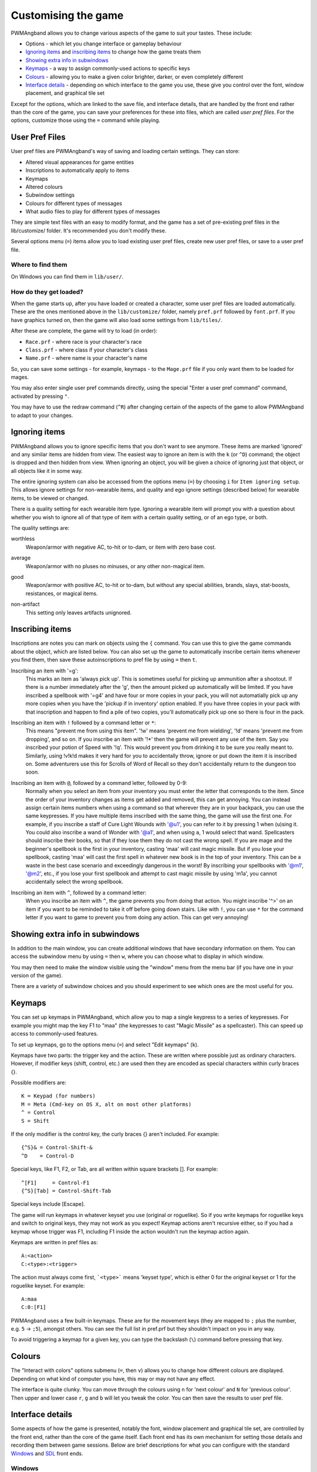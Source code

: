 Customising the game
====================

PWMAngband allows you to change various aspects of the game to suit your tastes.
These include:

* Options - which let you change interface or gameplay behaviour
* `Ignoring items`_ and `inscribing items`_ to change how the game treats them
* `Showing extra info in subwindows`_
* `Keymaps`_ - a way to assign commonly-used actions to specific keys
* `Colours`_ - allowing you to make a given color brighter, darker, or even completely different
* `Interface details`_ - depending on which interface to the game you use, these give you control over the font, window placement, and graphical tile set

Except for the options, which are linked to the save file, and interface
details, that are handled by the front end rather than the core of the game,
you can save your preferences for these into files, which are called
`user pref files`. For the options, customize those using the ``=`` command
while playing.

User Pref Files
---------------

User pref files are PWMAngband's way of saving and loading certain settings.
They can store:

* Altered visual appearances for game entities
* Inscriptions to automatically apply to items
* Keymaps
* Altered colours
* Subwindow settings
* Colours for different types of messages
* What audio files to play for different types of messages

They are simple text files with an easy to modify format, and the game has a set
of pre-existing pref files in the lib/customize/ folder. It's recommended you
don't modify these.

Several options menu (``=``) items allow you to load existing user pref files,
create new user pref files, or save to a user pref file.

Where to find them
******************

On Windows you can find them in ``lib/user/``.

How do they get loaded?
***********************

When the game starts up, after you have loaded or created a character, some user
pref files are loaded automatically. These are the ones mentioned above in the
``lib/customize/`` folder, namely ``pref.prf`` followed by ``font.prf``. If you
have graphics turned on, then the game will also load some settings from
``lib/tiles/``.

After these are complete, the game will try to load (in order):

* ``Race.prf`` - where race is your character's race
* ``Class.prf`` - where class if your character's class
* ``Name.prf`` - where name is your character's name

So, you can save some settings - for example, keymaps - to the ``Mage.prf`` file
if you only want them to be loaded for mages.

You may also enter single user pref commands directly, using the special "Enter
a user pref command" command, activated by pressing ``"``.

You may have to use the redraw command (``^R``) after changing certain of the
aspects of the game to allow PWMAngband to adapt to your changes.

Ignoring items
--------------

PWMAngband allows you to ignore specific items that you don't want to see
anymore. These items are marked 'ignored' and any similar items are hidden from
view. The easiest way to ignore an item is with the ``k`` (or ``^D``) command;
the object is dropped and then hidden from view. When ignoring an object, you
will be given a choice of ignoring just that object, or all objects like it in
some way.

The entire ignoring system can also be accessed from the options menu (``=``) by
choosing ``i`` for ``Item ignoring setup``. This allows ignore settings for
non-wearable items, and quality and ego ignore settings (described below) for
wearable items, to be viewed or changed.
      
There is a quality setting for each wearable item type. Ignoring a wearable item
will prompt you with a question about whether you wish to ignore all of that
type of item with a certain quality setting, or of an ego type, or both.

The quality settings are:

..

worthless
  Weapon/armor with negative AC, to-hit or to-dam, or item with zero base cost.

..

average
  Weapon/armor with no pluses no minuses, or any other non-magical item.

..

good
  Weapon/armor with positive AC, to-hit or to-dam, but without any special
  abilities, brands, slays, stat-boosts, resistances, or magical items.

..
 
non-artifact
  This setting only leaves artifacts unignored.

Inscribing items
----------------

Inscriptions are notes you can mark on objects using the ``{`` command. You can
use this to give the game commands about the object, which are listed below. You
can also set up the game to automatically inscribe certain items whenever you
find them, then save these autoinscriptions to pref file by using ``=`` then
``t``.

..

Inscribing an item with '=g':
    This marks an item as 'always pick up'. This is sometimes useful for
    picking up ammunition after a shootout. If there is a number
    immediately after the 'g', then the amount picked up automatically
    will be limited. If you have inscribed a spellbook with '=g4' and have
    four or more copies in your pack, you will not automatially pick up
    any more copies when you have the 'pickup if in inventory' option
    enabled. If you have three copies in your pack with that inscription
    and happen to find a pile of two copies, you'll automatically pick up
    one so there is four in the pack.

..

Inscribing an item with ``!`` followed by a command letter or ``*``:
    This means "prevent me from using this item". '!w' means 'prevent me from
    wielding', '!d' means 'prevent me from dropping', and so on. If you
    inscribe an item with '!*' then the game will prevent any use of the item.
    Say you inscribed your potion of Speed with '!q'. This would prevent you
    from drinking it to be sure you really meant to.
    Similarly, using !v!k!d makes it very hard for you to accidentally throw,
    ignore or put down the item it is inscribed on.
    Some adventurers use this for Scrolls of Word of Recall so they don't
    accidentally return to the dungeon too soon.

..

Inscribing an item with ``@``, followed by a command letter, followed by 0-9:
    Normally when you select an item from your inventory you must enter the
    letter that corresponds to the item. Since the order of your inventory
    changes as items get added and removed, this can get annoying. You
    can instead assign certain items numbers when using a command so that
    wherever they are in your backpack, you can use the same keypresses.
    If you have multiple items inscribed with the same thing, the game will
    use the first one.
    For example, if you inscribe a staff of Cure Light Wounds with '@u1',
    you can refer to it by pressing 1 when (``u``)sing it. You could also
    inscribe a wand of Wonder with '@a1', and when using ``a``, 1 would select
    that wand.
    Spellcasters should inscribe their books, so that if they lose them they
    do not cast the wrong spell. If you are mage and the beginner's
    spellbook is the first in your inventory, casting 'maa' will cast magic
    missile. But if you lose your spellbook, casting 'maa' will cast the
    first spell in whatever new book is in the top of your inventory. This
    can be a waste in the best case scenario and exceedingly dangerous in
    the worst! By inscribing your spellbooks with '@m1', '@m2', etc., if
    you lose your first spellbook and attempt to cast magic missile by
    using 'm1a', you cannot accidentally select the wrong spellbook.

..

Inscribing an item with ``^``, followed by a command letter:
    When you inscribe an item with ``^``, the game prevents you from doing that
    action. You might inscribe '^>' on an item if you want to be reminded to
    take it off before going down stairs.
    Like with ``!``, you can use ``*`` for the command letter if you want to
    game to prevent you from doing any action. This can get very annoying!

Showing extra info in subwindows
--------------------------------

In addition to the main window, you can create additional windows that have
secondary information on them. You can access the subwindow menu by using ``=``
then ``w``, where you can choose what to display in which window.

You may then need to make the window visible using the "window" menu from the
menu bar (if you have one in your version of the game).

There are a variety of subwindow choices and you should experiment to see which
ones are the most useful for you.

Keymaps
-------

You can set up keymaps in PWMAngband, which allow you to map a single keypress
to a series of keypresses. For example you might map the key F1 to "maa" (the
keypresses to cast "Magic Missile" as a spellcaster). This can speed up access
to commonly-used features.

To set up keymaps, go to the options menu (``=``) and select "Edit keymaps"
(``k``).

Keymaps have two parts: the trigger key and the action. These are written where
possible just as ordinary characters. However, if modifier keys (shift, control,
etc.) are used then they are encoded as special characters within curly
braces {}.

Possible modifiers are::

    K = Keypad (for numbers)
    M = Meta (Cmd-key on OS X, alt on most other platforms)
    ^ = Control
    S = Shift

If the only modifier is the control key, the curly braces {} aren't included.
For example::

    {^S}& = Control-Shift-&
    ^D    = Control-D

Special keys, like F1, F2, or Tab, are all written within square brackets [].
For example::

    ^[F1]     = Control-F1
    {^S}[Tab] = Control-Shift-Tab

Special keys include [Escape].

The game will run keymaps in whatever keyset you use (original or roguelike). So
if you write keymaps for roguelike keys and switch to original keys, they may
not work as you expect! Keymap actions aren't recursive either, so if you had a
keymap whose trigger was F1, including F1 inside the action wouldn't run the
keymap action again.

Keymaps are written in pref files as::

    A:<action>
    C:<type>:<trigger>

The action must always come first, ```<type>``` means 'keyset type', which is
either 0 for the original keyset or 1 for the roguelike keyset. For example::

    A:maa
    C:0:[F1]

PWMAngband uses a few built-in keymaps. These are for the movement keys (they
are mapped to ``;`` plus the number, e.g. ``5`` -> ``;5``), amongst others. You
can see the full list in pref.prf but they shouldn't impact on you in any way.

To avoid triggering a keymap for a given key, you can type the backslash (``\``)
command before pressing that key.

Colours
-------

The "Interact with colors" options submenu (``=``, then ``v``) allows you to
change how different colours are displayed. Depending on what kind of computer
you have, this may or may not have any effect.

The interface is quite clunky. You can move through the colours using ``n`` for
'next colour' and ``N`` for 'previous colour'. Then upper and lower case ``r``,
``g`` and ``b`` will let you tweak the color. You can then save the results to
user pref file.

Interface details
-----------------

Some aspects of how the game is presented, notably the font, window placement
and graphical tile set, are controlled by the front end, rather than the core
of the game itself. Each front end has its own mechanism for setting those
details and recording them between game sessions. Below are brief descriptions
for what you can configure with the standard `Windows`_ and `SDL`_ front ends.

Windows
*******

With the Windows front end, the game, by default, displays several of
the subwindows and uses David Gervais's graphical tiles to display the map.
You can close a subwindow with the standard close control on the window's
upper right corner. Closing the main window with the standard control causes
the game to save its current state and then exit. You can reopen or also
close a subwindow via the "Visibility" menu, the first entry in the "Window"
menu for the main window. To move a window, use the standard procedure:
position the mouse pointer on the window's title bar and then click and drag
the mouse to change the window's position. Click and drag on the edges or
corners of a window to change its size. To select the font for a window, use
the "Font" menu, the second entry in the "Window" menu for the main window.

The "Term Options" entry in the "Window" menu for the main window is a shortcut
to access the core game's method for selecting the contents of the subwindows.
You can read more about that in `Showing extra info in subwindows`_. The
"Reset Layout" will rearrange the windows to conform with the current size and
will have a similar result to what you would get from restarting the Windows
interface without a preset configuration.

The "Bizarre Display" entry in the "Window" menu allows to toggle on or off
an alternate text display algorithm for each window. That was added for
compatibility with Windows Vista and later. The default setting, on, should
likely be used, unless text display is garbled on your system and the off
setting allows text to be displayed properly.

The "Increase Tile Width" and "Decrease Tile Width" options in the "Window",
let you increment or decrement, by one pixel, the width of the columns in a
window. The "Increase Tile Height" and "Decrease Tile Height" options are
similar but work with the height of the rows. For the primary window, you
could use the "Term 0 Font Tile Size" entry as an alternative to those to set
the width of the columns and height of the rows to certain combinations or to
match the width and height of the font, which is the default. When the
"Enable Nice Graphics" option is on (it's in the "Options" menu for the main
window), the "Increase Tile Width", "Decrease Tile Width",
"Increase Tile Height", "Decrease Tile Height", and "Term 0 Font Tile Size"
entries will have no effect since the column width and row height are set
automatically when that option is on.

To change whether graphical tiles are used, use the "Graphics" menu, the first
entry in the "Options" menu for the main window. The "None" option in the
"Graphics" menu will disable graphical tiles and use text for the map. The
next section section in that menu allows you to select one of the graphical
tile sets. Turning on the "Enable Nice Graphics" option in the "Graphics"
menu is a shortcut for automatically setting sizes to get a reasonable-looking
result. When that is turned on or is already on and the tile set is changed,
the width of the columns ("tile width"), height of the rows ("tile height")
and the number of rows and columns used to display a tile (the
"Tile Multiplier") will be adjusted to work well with the current font size and
the native size of the graphical tiles. You can manually adjust the number of
rows and columns used for displaying a tile with the "Tile Multiplier" entry
in the "Graphics" menu. Since typical fonts are often twice as tall as wide,
multipliers where the first value, for the width, is twice the second, often
x work better with the tiles that are natively square.

When you leave the game, the current settings for the Windows interface are
saved as ``mangclient.ini`` in the directory that holds the executable. Those
settings will be automatically reloaded the next time you start the Windows
interface.

SDL
***

With the SDL front end, the main window and any subwindows are displayed within
the application's rectangular window. At the top of the application's window
is a status line. Within that status line, items highlighted in yellow are
buttons that can be pressed to initiate an action. From left to right they are:

* The application's version number - pressing it displays an information dialog about the application
* The currently selected terminal - pressing it brings up a menu for selecting the current terminal; you can also make a terminal the current one by clicking on the terminal's title bar if it is visible
* Whether or not the current terminal is visible - pressing it for any terminal that is not the main window will allow you to show or hide that terminal
* The font for the current terminal - pressing it brings up a menu to choose the font for the terminal
* Options - brings up a dialog for selecting global options including those for the graphical tile set used and whether fullscreen mode is enabled
* Quit - to save the game and exit

To move a terminal window, click on its title bar and then drag the mouse.
To resize a terminal window, position the mouse pointer over the lower right
corner. That should cause a blue square to appear, then click and drag to
resize the terminal.

To change the graphical tile set used when displaying the game's map, press
the Options button in the status bar. Then, in the dialog that appears, press
one of the red buttons that appear to the right of the label,
"Available Graphics:". The last of those buttons, labeled "None", selects
text as the method for displaying the map. Your choice for the graphical tile
set does not take effect until you press the red button labeled "OK" at the
bottom of the dialog.

When you leave the game, the current settings for the SDL interface are saved
as ``sdlinit.txt`` in the same directory as is used for preference files, see
`User Pref Files`_ for details. Those settings will be automatically reloaded
the next time you start the SDL interface.

